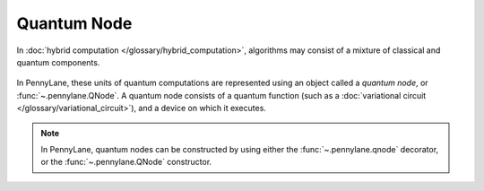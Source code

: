 .. role:: html(raw)
   :format: html

.. _glossary_quantum_node:

Quantum Node
============

In :doc:`hybrid computation </glossary/hybrid_computation>`, algorithms
may consist of a mixture of classical and quantum components.

.. figure:: ../_static/concepts/hybrid_graph.png
    :align: center
    :width: 90%
    :target: javascript:void(0);

In PennyLane, these units of quantum computations are represented using an
object called a *quantum node*, or :func:`~.pennylane.QNode`. A quantum node
consists of a quantum function (such as a :doc:`variational circuit
</glossary/variational_circuit>`), and a device on which it executes.

.. figure:: ../_static/concepts/qnode.svg
    :align: center
    :width: 80%
    :target: javascript:void(0);

.. note::

    In PennyLane, quantum nodes can be constructed by using either the
    :func:`~.pennylane.qnode` decorator, or the :func:`~.pennylane.QNode` constructor.
